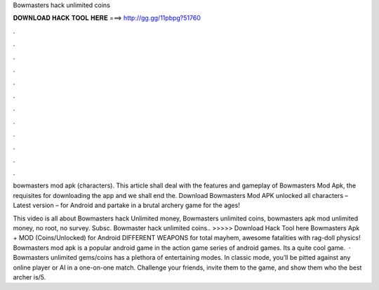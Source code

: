 Bowmasters hack unlimited coins



𝐃𝐎𝐖𝐍𝐋𝐎𝐀𝐃 𝐇𝐀𝐂𝐊 𝐓𝐎𝐎𝐋 𝐇𝐄𝐑𝐄 ===> http://gg.gg/11pbpg?51760



.



.



.



.



.



.



.



.



.



.



.



.

bowmasters mod apk (characters). This article shall deal with the features and gameplay of Bowmasters Mod Apk, the requisites for downloading the app and we shall end the. Download Bowmasters Mod APK unlocked all characters – Latest version – for Android and partake in a brutal archery game for the ages!

This video is all about Bowmasters hack Unlimited money, Bowmasters unlimited coins, bowmasters apk mod unlimited money, no root, no survey. Subsc. Bowmaster hack unlimited coins.. >>>>> Download Hack Tool here Bowmasters Apk + MOD (Coins/Unlocked) for Android DIFFERENT WEAPONS for total mayhem, awesome fatalities with rag-doll physics! Bowmasters mod apk is a popular android game in the action game series of android games. Its a quite cool game.  · Bowmasters unlimited gems/coins has a plethora of entertaining modes. In classic mode, you’ll be pitted against any online player or AI in a one-on-one match. Challenge your friends, invite them to the game, and show them who the best archer is/5.
